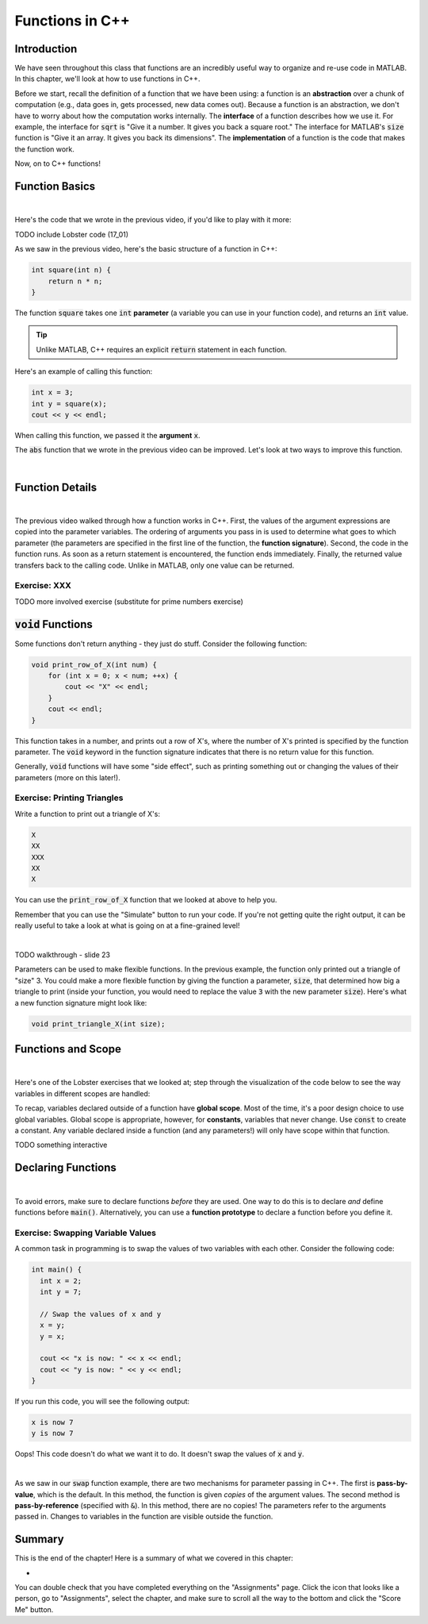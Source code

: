 .. qnum::
   :prefix: Q
   :start: 1

.. raw:: html

   <link rel="stylesheet" href="../_static/common/css/main4.css">
   <link rel="stylesheet" href="../_static/common/css/code3.css">
   <link rel="stylesheet" href="../_static/common/css/buttons3.css">
   <link rel="stylesheet" href="../_static/common/css/exercises3.css">
   <script src="../_static/common/js/common2.js"></script>
   <script src="../_static/common/js/lobster-exercises8.bundle.js"></script>

.. raw:: html

   <style>
      .btn {
         margin: 0;
      }
      .tab-pane {
         padding: 0;
      }
   </style>

================
Functions in C++
================


^^^^^^^^^^^^
Introduction
^^^^^^^^^^^^
.. section 1

We have seen throughout this class that functions are an incredibly useful way to organize and re-use code in MATLAB. In this chapter, we'll look at how to use functions in C++.

Before we start, recall the definition of a function that we have been using: a function is an **abstraction** over a chunk of computation (e.g., data goes in, gets processed, new data comes out). Because a function is an abstraction, we don't have to worry about how the computation works internally. The **interface** of a function describes how we use it. For example, the interface for :code:`sqrt` is "Give it a number. It gives you back a square root." The interface for MATLAB's :code:`size` function is "Give it an array. It gives you back its dimensions". The **implementation** of a function is the code that makes the function work.

Now, on to C++ functions!

^^^^^^^^^^^^^^^^
Function Basics
^^^^^^^^^^^^^^^^
.. section 2

.. youtube:: -Jv2SJXDqcs
   :divid: ch14_01_vid_function_basics
   :height: 315
   :width: 560
   :align: center

|

Here's the code that we wrote in the previous video, if you'd like to play with it more:

TODO include Lobster code (17_01)

As we saw in the previous video, here's the basic structure of a function in C++:

.. code-block:: cpp

    int square(int n) {
        return n * n;
    }

The function :code:`square` takes one :code:`int` **parameter** (a variable you can use in your function code), and returns an :code:`int` value.

.. tip ::

    Unlike MATLAB, C++ requires an explicit :code:`return` statement in each function.

Here's an example of calling this function:

.. code-block:: cpp

    int x = 3;
    int y = square(x);
    cout << y << endl;
    
When calling this function, we passed it the **argument** :code:`x`.

.. mchoice:: ch14_ex_function_basics_01
  :answer_a: There's nothing wrong with this function call.
  :answer_b: You can't call a function in a cout statement.
  :answer_c: This statement is declaring a new variable n inside the function call. Instead, you want to pass an existing variable to the function.
  :answer_d: The function takes two arguments instead of one.
  :correct: c
  :feedback_a: Oops! Look a little closer at this function call.
  :feedback_b: Oops! You are allowed to call a function in a cout statement.
  :feedback_c: Correct! If you see a TYPE, that means it's a variable declaration. Be careful about using declarations. Only declare a variable to create it - not whenever you use it.
  :feedback_d: Oops! The function we declared above only takes one argument.

  What is wrong with the following function call?
  
  .. code-block:: cpp
    
    cout << square(int n) << endl;
    
The :code:`abs` function that we wrote in the previous video can be improved. Let's look at two ways to improve this function.

.. youtube:: _gLW94n-ZrY
   :divid: ch14_02_vid_improving_abs_function
   :height: 315
   :width: 560
   :align: center

|

^^^^^^^^^^^^^^^^
Function Details
^^^^^^^^^^^^^^^^
.. section 3

.. youtube:: GSJNWx6PU3M
   :divid: ch14_03_vid_function_details
   :height: 315
   :width: 560
   :align: center

|

The previous video walked through how a function works in C++. First, the values of the argument expressions are copied into the parameter variables. The ordering of arguments you pass in is used to determine what goes to which parameter (the parameters are specified in the first line of the function, the **function signature**). Second, the code in the function runs. As soon as a return statement is encountered, the function ends immediately. Finally, the returned value transfers back to the calling code. Unlike in MATLAB, only one value can be returned.

--------------
Exercise: XXX
--------------

TODO more involved exercise (substitute for prime numbers exercise)

^^^^^^^^^^^^^^^^^^^^^^^^^
:code:`void` Functions
^^^^^^^^^^^^^^^^^^^^^^^^^
.. section 4

Some functions don't return anything - they just do stuff. Consider the following function:

.. code-block:: cpp

    void print_row_of_X(int num) {
        for (int x = 0; x < num; ++x) {
            cout << "X" << endl;
        }
        cout << endl;
    }
    
This function takes in a number, and prints out a row of X's, where the number of X's printed is specified by the function parameter. The :code:`void` keyword in the function signature indicates that there is no return value for this function.

Generally, :code:`void` functions will have some "side effect", such as printing something out or changing the values of their parameters (more on this later!).

-----------------------------
Exercise: Printing Triangles
-----------------------------

Write a function to print out a triangle of X's:

.. code-block:: none

   X
   XX
   XXX
   XX
   X

You can use the :code:`print_row_of_X` function that we looked at above to help you.

Remember that you can use the "Simulate" button to run your code. If you're not getting quite the right output, it can be really useful to take a look at what is going on at a fine-grained level!

.. raw:: html

   <div class="lobster-ex" style="width: 700px; margin-left: auto; margin-right: auto">
      <div class="lobster-ex-project-name">ch14_03_ex</div>
      <div class="lobster-ex-complete-message">
         Well done! The secret word is "toast".
      </div>
   </div>

.. fillintheblank:: ch14_03_ex_print_triangle_X3
  :casei:

  Complete the Lobster exercise to reveal the *secret word*. Enter it here.
  
  |blank|

  - :toast: Correct.
    :x: Incorrect. If you finished the exercise, please double check your spelling.

|

TODO walkthrough - slide 23

Parameters can be used to make flexible functions. In the previous example, the function only printed out a triangle of "size" 3. You could make a more flexible function by giving the function a parameter, :code:`size`, that determined how big a triangle to print (inside your function, you would need to replace the value :code:`3` with the new parameter :code:`size`). Here's what a new function signature might look like:

.. code-block:: cpp

    void print_triangle_X(int size);
    
.. shortanswer:: ch14_ex_void_functions_01
    
    Let's suppose that we want to have our function print out a triangle using any character, not just X's. How could we modify our function to accomplish this?
    
^^^^^^^^^^^^^^^^^^^^^^^^^
Functions and Scope
^^^^^^^^^^^^^^^^^^^^^^^^^
.. section 5

.. youtube:: Zfq5kxr9v6I
   :divid: ch14_04_vid_function_and_scope
   :height: 315
   :width: 560
   :align: center

|


Here's one of the Lobster exercises that we looked at; step through the visualization of the code below to see the way variables in different scopes are handled:

.. raw:: html

   <div class="lobster-ex" style="width: 700px; max-width: initial; margin-left: auto; margin-right: auto">
      <div class="lobster-ex-project-name">ch14_04_ex</div>
   </div>

To recap, variables declared outside of a function have **global scope**. Most of the time, it's a poor design choice to use global variables. Global scope is appropriate, however, for **constants**, variables that never change. Use :code:`const` to create a constant. Any variable declared inside a function (and any parameters!) will only have scope within that function.

TODO something interactive

^^^^^^^^^^^^^^^^^^^^^^^^^
Declaring Functions
^^^^^^^^^^^^^^^^^^^^^^^^^
.. section 6

.. youtube:: mohd7eW2rM4
   :divid: ch14_05_vid_declaring_functions
   :height: 315
   :width: 560
   :align: center

|

To avoid errors, make sure to declare functions *before* they are used. One way to do this is to declare *and* define functions before :code:`main()`. Alternatively, you can use a **function prototype** to declare a function before you define it.

-----------------------------------
Exercise: Swapping Variable Values
-----------------------------------

A common task in programming is to swap the values of two variables with each other. Consider the following code:

.. code-block:: cpp

    int main() {
      int x = 2;
      int y = 7;

      // Swap the values of x and y
      x = y;
      y = x;

      cout << "x is now: " << x << endl;
      cout << "y is now: " << y << endl;
    }
    
If you run this code, you will see the following output:

.. code-block:: none

    x is now 7
    y is now 7
    
Oops! This code doesn't do what we want it to do. It doesn't swap the values of :code:`x` and :code:`y`.

.. shortanswer:: ch14_ex_swapping_variables_01

    Take a close look at the code above. Why doesn't this code work?
    
.. youtube:: 5A1Ig-gwuZU
   :divid: ch14_06_vid_swap_function
   :height: 315
   :width: 560
   :align: center

|

As we saw in our :code:`swap` function example, there are two mechanisms for parameter passing in C++. The first is **pass-by-value**, which is the default. In this method, the function is given *copies* of the argument values. The second method is **pass-by-reference** (specified with :code:`&`). In this method, there are no copies! The parameters refer to the arguments passed in. Changes to variables in the function are visible outside the function.

^^^^^^^^^^^^^^^^^^^^^^^^^^^^^^^^^^^^^^^^^^^^^^^^^^^^^^^
Summary
^^^^^^^^^^^^^^^^^^^^^^^^^^^^^^^^^^^^^^^^^^^^^^^^^^^^^^^

This is the end of the chapter! Here is a summary of what we covered in this chapter: 

* 

You can double check that you have completed everything on the "Assignments" page. Click the icon that looks like a person, go to "Assignments", select the chapter, and make sure to scroll all the way to the bottom and click the "Score Me" button.
